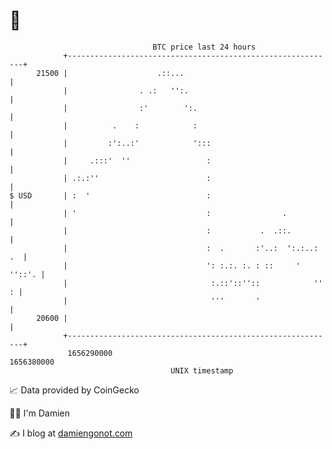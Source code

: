 * 👋

#+begin_example
                                   BTC price last 24 hours                    
               +------------------------------------------------------------+ 
         21500 |                    .::...                                  | 
               |                . .:   '':.                                 | 
               |                :'        ':.                               | 
               |          .    :            :                               | 
               |         :':..:'            ':::                            | 
               |     .:::'  ''                 :                            | 
               | .:.:''                        :                            | 
   $ USD       | :  '                          :                            | 
               | '                             :                .           | 
               |                               :           .  .::.          | 
               |                               :  .       :'..:  ':.:..: .  | 
               |                               ': :.:. :. : ::     ' ''::'. | 
               |                                :.::'::''::            '' : | 
               |                                '''       '                 | 
         20600 |                                                            | 
               +------------------------------------------------------------+ 
                1656290000                                        1656380000  
                                       UNIX timestamp                         
#+end_example
📈 Data provided by CoinGecko

🧑‍💻 I'm Damien

✍️ I blog at [[https://www.damiengonot.com][damiengonot.com]]
